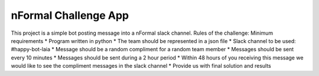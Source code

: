 nFormal Challenge App
========================

This project is a simple bot posting message into a nFormal slack channel.
Rules of the challenge:
Minimum requirements
* Program written in python
* The team should be represented in a json file
* Slack channel to be used: #happy-bot-laia
* Message should be a random compliment for a random team member
* Messages should be sent every 10 minutes
* Messages should be sent during a 2 hour period
* Within 48 hours of you receiving this message we would like to see the compliment
messages in the slack channel
* Provide us with final solution and results
